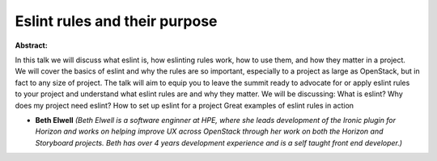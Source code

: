 Eslint rules and their purpose
~~~~~~~~~~~~~~~~~~~~~~~~~~~~~~

**Abstract:**

In this talk we will discuss what eslint is, how eslinting rules work, how to use them, and how they matter in a project. We will cover the basics of eslint and why the rules are so important, especially to a project as large as OpenStack, but in fact to any size of project. The talk will aim to equip you to leave the summit ready to advocate for or apply eslint rules to your project and understand what eslint rules are and why they matter. We will be discussing: What is eslint? Why does my project need eslint? How to set up eslint for a project Great examples of eslint rules in action


* **Beth Elwell** *(Beth Elwell is a software enginner at HPE, where she leads development of the Ironic plugin for Horizon and works on helping improve UX across OpenStack through her work on both the Horizon and Storyboard projects. Beth has over 4 years development experience and is a self taught front end developer.)*
